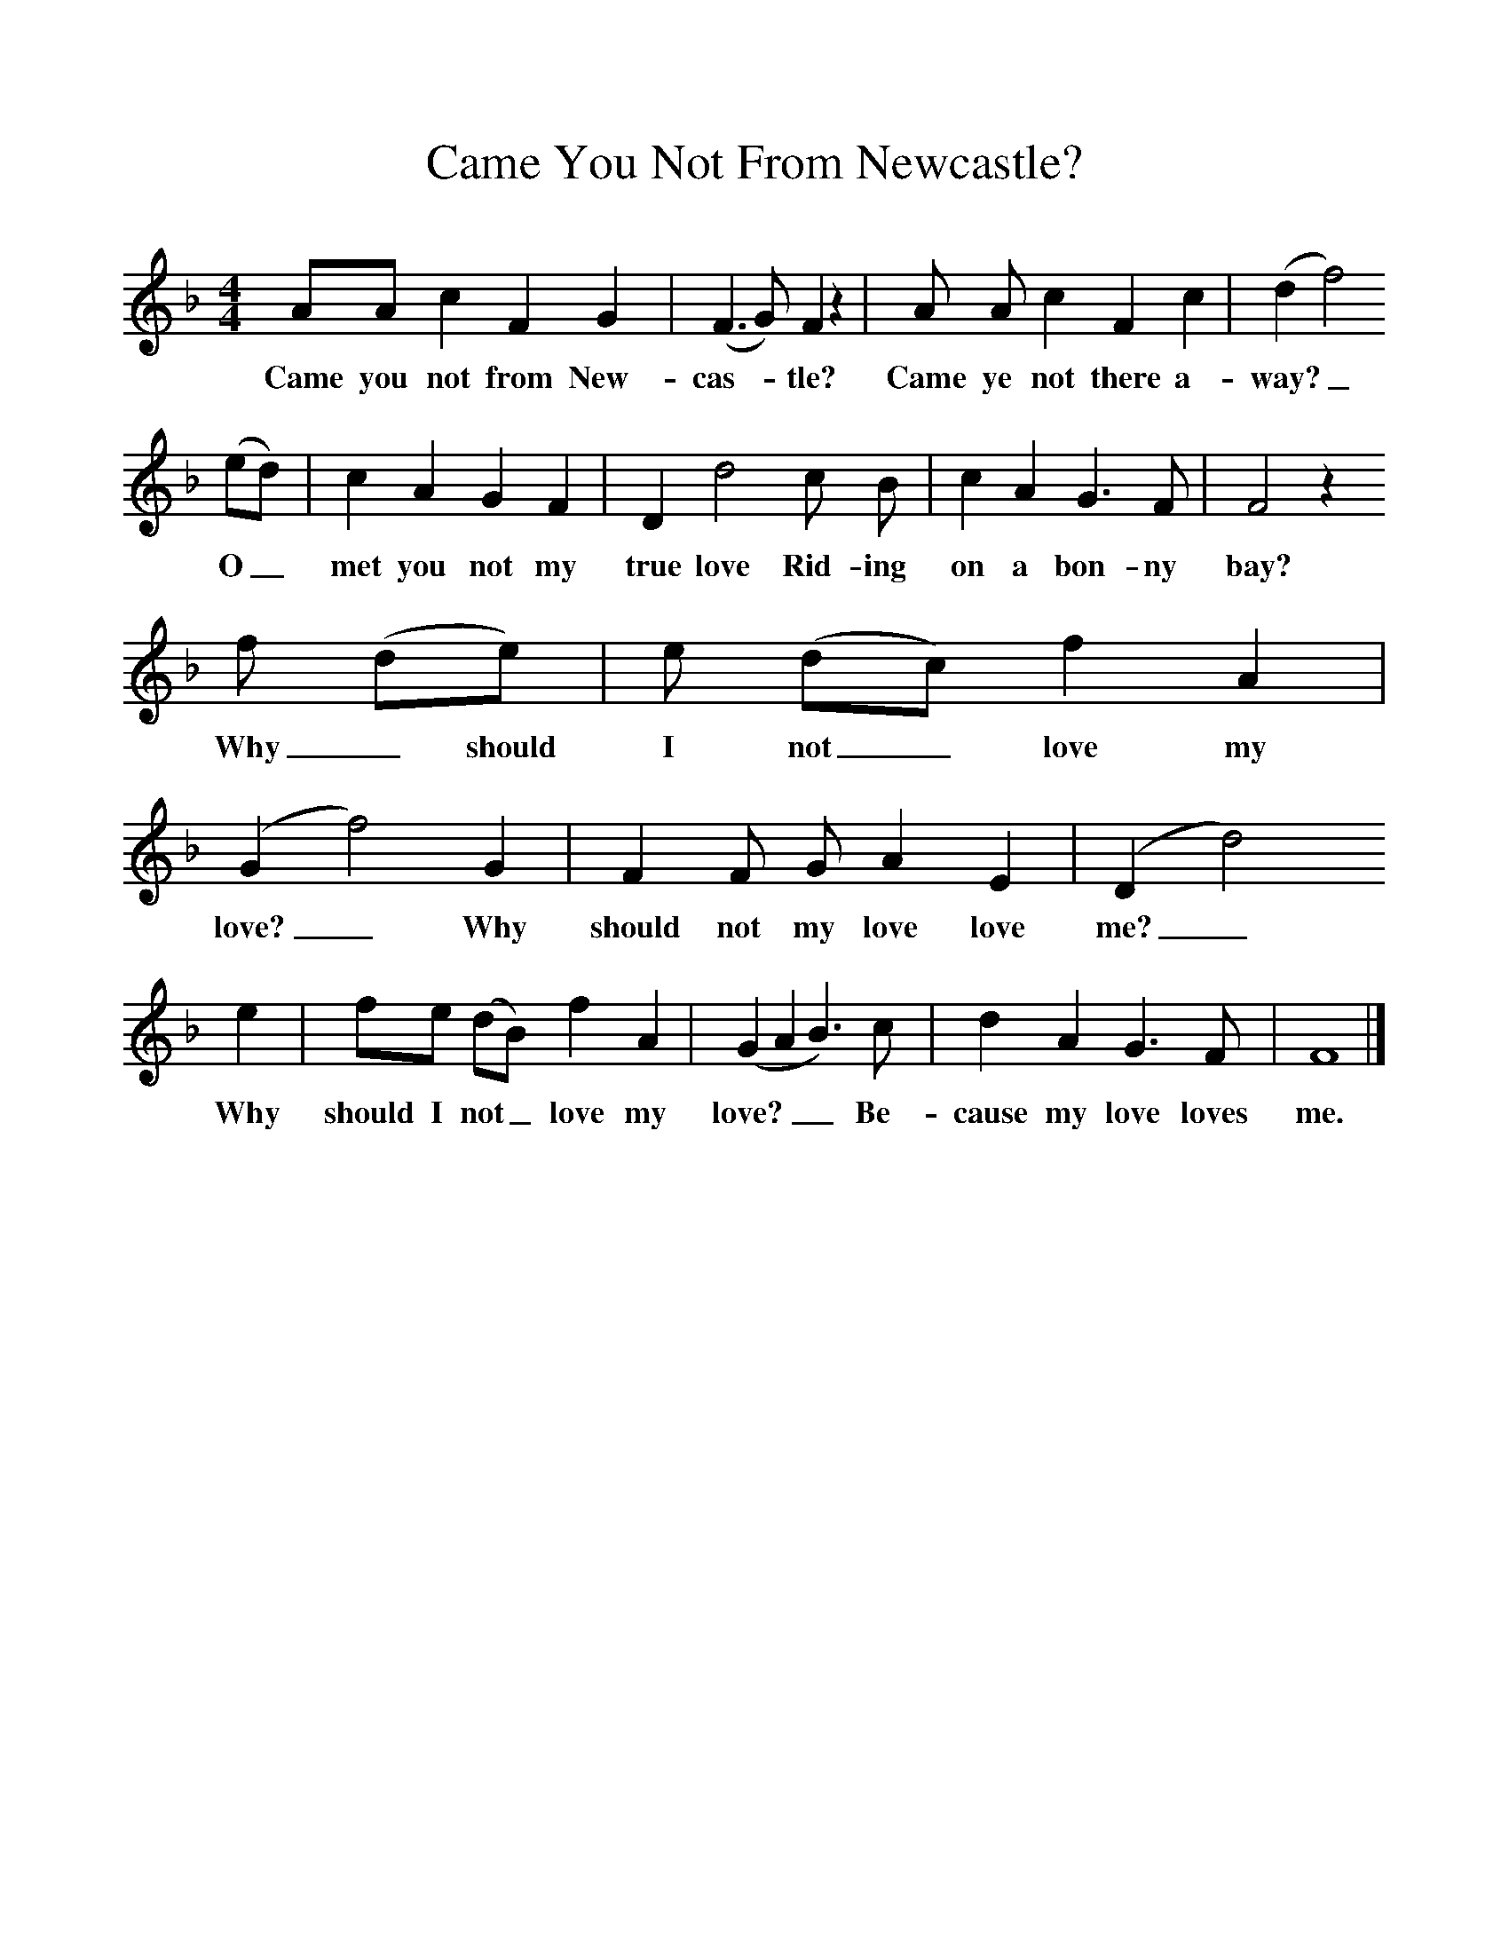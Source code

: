 %%scale 1
X:1     
T:Came You Not From Newcastle? 
B:Sabine Baring Gould, 1895, Old English Songs from English Minstrelsie, 1895
F: http://www.folkinfo.org/songs
M:4/4     %Meter
L:1/8     %
K:F
AA c2 F2 G2 |(F3G) F2 z2 |A A c2 F2 c2 |(d2f4) 
w:Came you not from New-cas-*tle? Came ye not there a-way?_ 
(ed) |c2 A2 G2 F2 |D2 d4 c B |c2 A2 G3 F |F4 z2
w:O_ met you not my true love Rid-ing on a bon-ny bay?  
f (de) | e (dc) f2 A2 |(G2f4) G2 |F2 F G A2 E2 |(D2 d4)
w:Why_should I not_ love my love?_ Why should not my love love me?_ 
e2 |fe (dB) f2 A2 |(G2A2B3) c |d2 A2 G3 F |F8 |]
w:Why should I not_ love my love?__ Be-cause my love loves me. 